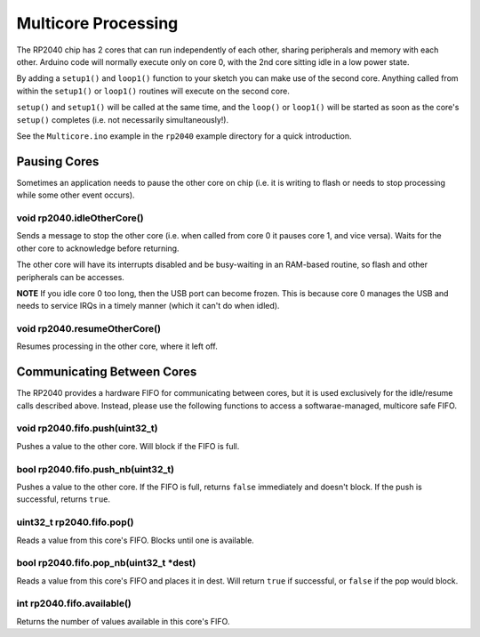 Multicore Processing
====================

The RP2040 chip has 2 cores that can run independently of each other, sharing
peripherals and memory with each other.  Arduino code will normally execute
only on core 0, with the 2nd core sitting idle in a low power state.

By adding a ``setup1()`` and ``loop1()`` function to your sketch you can make
use of the second core.  Anything called from within the ``setup1()`` or
``loop1()`` routines will execute on the second core.

``setup()`` and ``setup1()`` will be called at the same time, and the ``loop()``
or ``loop1()`` will be started as soon as the core's ``setup()`` completes (i.e.
not necessarily simultaneously!).

See the ``Multicore.ino`` example in the ``rp2040`` example directory for a
quick introduction.

Pausing Cores
-------------

Sometimes an application needs to pause the other core on chip (i.e. it is
writing to flash or needs to stop processing while some other event occurs).

void rp2040.idleOtherCore()
~~~~~~~~~~~~~~~~~~~~~~~~~~~

Sends a message to stop the other core (i.e. when called from core 0 it
pauses core 1, and vice versa).  Waits for the other core to acknowledge
before returning.

The other core will have its interrupts disabled and be busy-waiting in
an RAM-based routine, so flash and other peripherals can be accesses.

**NOTE** If you idle core 0 too long, then the USB port can become frozen.
This is because core 0 manages the USB and needs to service IRQs in a
timely manner (which it can't do when idled).

void rp2040.resumeOtherCore()
~~~~~~~~~~~~~~~~~~~~~~~~~~~~~

Resumes processing in the other core, where it left off.

Communicating Between Cores
---------------------------

The RP2040 provides a hardware FIFO for communicating between cores, but it
is used exclusively for the idle/resume calls described above.  Instead, please
use the following functions to access a softwarae-managed, multicore safe
FIFO.

void rp2040.fifo.push(uint32_t)
~~~~~~~~~~~~~~~~~~~~~~~~~~

Pushes a value to the other core.  Will block if the FIFO is full.

bool rp2040.fifo.push_nb(uint32_t)
~~~~~~~~~~~~~~~~~~~~~~~~~~~~~

Pushes a value to the other core.  If the FIFO is full, returns ``false``
immediately and doesn't block.  If the push is successful, returns ``true``.

uint32_t rp2040.fifo.pop()
~~~~~~~~~~~~~~~~~~~~~

Reads a value from this core's FIFO.  Blocks until one is available.

bool rp2040.fifo.pop_nb(uint32_t *dest)
~~~~~~~~~~~~~~~~~~~~~~~~~~~~~~~~~~

Reads a value from this core's FIFO and places it in dest.  Will return
``true`` if successful, or ``false`` if the pop would block.

int rp2040.fifo.available()
~~~~~~~~~~~~~~~~~~~~~~~~~~~

Returns the number of values available in this core's FIFO.
